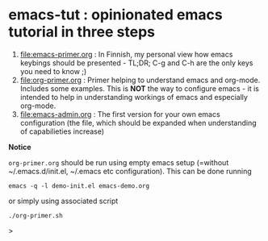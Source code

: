 * emacs-tut : opinionated emacs tutorial in three steps

1) [[file:emacs-primer.org]] : In Finnish, my personal view how emacs
   keybings should be presented - TL;DR; C-g and C-h are the only keys
   you need to know ;)
2) [[file:org-primer.org]] : Primer helping to understand emacs and
   org-mode. Includes some examples. This is *NOT* the way to
   configure emacs - it is intended to help in understanding workings
   of emacs and especially org-mode.
3) [[file:emacs-admin.org]] : The first version for your own emacs
   configuration (the file, which should be expanded when
   understanding of capabilieties increase)

*Notice*

~org-primer.org~ should be run using empty emacs setup (=without
~/.emacs.d/init.el, ~/.emacs etc configuration). This can be done
running

#+begin_example
emacs -q -l demo-init.el emacs-demo.org
#+end_example

or simply using associated script

#+begin_example
./org-primer.sh
#+end_example>


